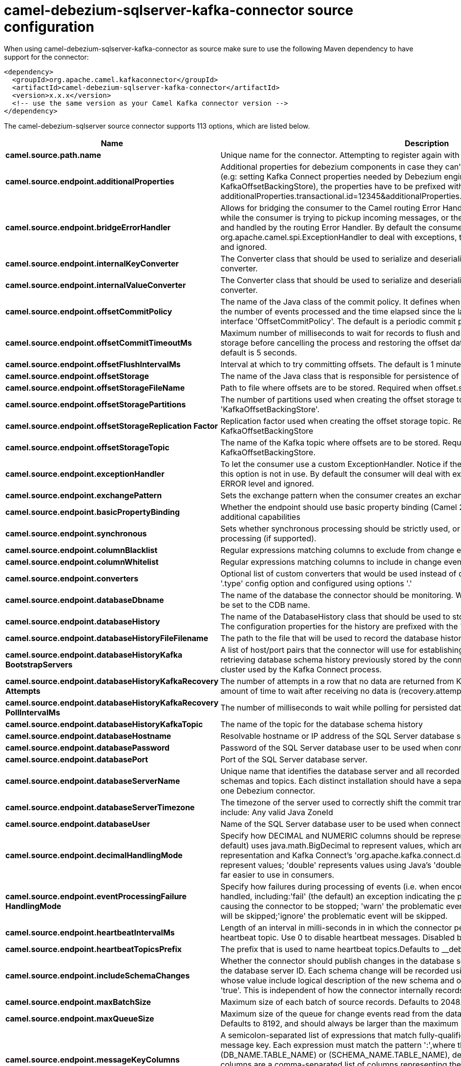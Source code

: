 // kafka-connector options: START
[[camel-debezium-sqlserver-kafka-connector-source]]
= camel-debezium-sqlserver-kafka-connector source configuration

When using camel-debezium-sqlserver-kafka-connector as source make sure to use the following Maven dependency to have support for the connector:

[source,xml]
----
<dependency>
  <groupId>org.apache.camel.kafkaconnector</groupId>
  <artifactId>camel-debezium-sqlserver-kafka-connector</artifactId>
  <version>x.x.x</version>
  <!-- use the same version as your Camel Kafka connector version -->
</dependency>
----


The camel-debezium-sqlserver source connector supports 113 options, which are listed below.



[width="100%",cols="2,5,^1,2",options="header"]
|===
| Name | Description | Default | Priority
| *camel.source.path.name* | Unique name for the connector. Attempting to register again with the same name will fail. | null | HIGH
| *camel.source.endpoint.additionalProperties* | Additional properties for debezium components in case they can't be set directly on the camel configurations (e.g: setting Kafka Connect properties needed by Debezium engine, for example setting KafkaOffsetBackingStore), the properties have to be prefixed with additionalProperties.. E.g: additionalProperties.transactional.id=12345&additionalProperties.schema.registry.url=\http://localhost:8811/avro | null | MEDIUM
| *camel.source.endpoint.bridgeErrorHandler* | Allows for bridging the consumer to the Camel routing Error Handler, which mean any exceptions occurred while the consumer is trying to pickup incoming messages, or the likes, will now be processed as a message and handled by the routing Error Handler. By default the consumer will use the org.apache.camel.spi.ExceptionHandler to deal with exceptions, that will be logged at WARN or ERROR level and ignored. | false | MEDIUM
| *camel.source.endpoint.internalKeyConverter* | The Converter class that should be used to serialize and deserialize key data for offsets. The default is JSON converter. | "org.apache.kafka.connect.json.JsonConverter" | MEDIUM
| *camel.source.endpoint.internalValueConverter* | The Converter class that should be used to serialize and deserialize value data for offsets. The default is JSON converter. | "org.apache.kafka.connect.json.JsonConverter" | MEDIUM
| *camel.source.endpoint.offsetCommitPolicy* | The name of the Java class of the commit policy. It defines when offsets commit has to be triggered based on the number of events processed and the time elapsed since the last commit. This class must implement the interface 'OffsetCommitPolicy'. The default is a periodic commit policy based upon time intervals. | "io.debezium.embedded.spi.OffsetCommitPolicy.PeriodicCommitOffsetPolicy" | MEDIUM
| *camel.source.endpoint.offsetCommitTimeoutMs* | Maximum number of milliseconds to wait for records to flush and partition offset data to be committed to offset storage before cancelling the process and restoring the offset data to be committed in a future attempt. The default is 5 seconds. | 5000L | MEDIUM
| *camel.source.endpoint.offsetFlushIntervalMs* | Interval at which to try committing offsets. The default is 1 minute. | 60000L | MEDIUM
| *camel.source.endpoint.offsetStorage* | The name of the Java class that is responsible for persistence of connector offsets. | "org.apache.kafka.connect.storage.FileOffsetBackingStore" | MEDIUM
| *camel.source.endpoint.offsetStorageFileName* | Path to file where offsets are to be stored. Required when offset.storage is set to the FileOffsetBackingStore. | null | MEDIUM
| *camel.source.endpoint.offsetStoragePartitions* | The number of partitions used when creating the offset storage topic. Required when offset.storage is set to the 'KafkaOffsetBackingStore'. | null | MEDIUM
| *camel.source.endpoint.offsetStorageReplication Factor* | Replication factor used when creating the offset storage topic. Required when offset.storage is set to the KafkaOffsetBackingStore | null | MEDIUM
| *camel.source.endpoint.offsetStorageTopic* | The name of the Kafka topic where offsets are to be stored. Required when offset.storage is set to the KafkaOffsetBackingStore. | null | MEDIUM
| *camel.source.endpoint.exceptionHandler* | To let the consumer use a custom ExceptionHandler. Notice if the option bridgeErrorHandler is enabled then this option is not in use. By default the consumer will deal with exceptions, that will be logged at WARN or ERROR level and ignored. | null | MEDIUM
| *camel.source.endpoint.exchangePattern* | Sets the exchange pattern when the consumer creates an exchange. One of: [InOnly] [InOut] [InOptionalOut] | null | MEDIUM
| *camel.source.endpoint.basicPropertyBinding* | Whether the endpoint should use basic property binding (Camel 2.x) or the newer property binding with additional capabilities | false | MEDIUM
| *camel.source.endpoint.synchronous* | Sets whether synchronous processing should be strictly used, or Camel is allowed to use asynchronous processing (if supported). | false | MEDIUM
| *camel.source.endpoint.columnBlacklist* | Regular expressions matching columns to exclude from change events | null | MEDIUM
| *camel.source.endpoint.columnWhitelist* | Regular expressions matching columns to include in change events | null | MEDIUM
| *camel.source.endpoint.converters* | Optional list of custom converters that would be used instead of default ones. The converters are defined using '.type' config option and configured using options '.' | null | MEDIUM
| *camel.source.endpoint.databaseDbname* | The name of the database the connector should be monitoring. When working with a multi-tenant set-up, must be set to the CDB name. | null | MEDIUM
| *camel.source.endpoint.databaseHistory* | The name of the DatabaseHistory class that should be used to store and recover database schema changes. The configuration properties for the history are prefixed with the 'database.history.' string. | "io.debezium.relational.history.FileDatabaseHistory" | MEDIUM
| *camel.source.endpoint.databaseHistoryFileFilename* | The path to the file that will be used to record the database history | null | MEDIUM
| *camel.source.endpoint.databaseHistoryKafka BootstrapServers* | A list of host/port pairs that the connector will use for establishing the initial connection to the Kafka cluster for retrieving database schema history previously stored by the connector. This should point to the same Kafka cluster used by the Kafka Connect process. | null | MEDIUM
| *camel.source.endpoint.databaseHistoryKafkaRecovery Attempts* | The number of attempts in a row that no data are returned from Kafka before recover completes. The maximum amount of time to wait after receiving no data is (recovery.attempts) x (recovery.poll.interval.ms). | 100 | MEDIUM
| *camel.source.endpoint.databaseHistoryKafkaRecovery PollIntervalMs* | The number of milliseconds to wait while polling for persisted data during recovery. | 100 | MEDIUM
| *camel.source.endpoint.databaseHistoryKafkaTopic* | The name of the topic for the database schema history | null | MEDIUM
| *camel.source.endpoint.databaseHostname* | Resolvable hostname or IP address of the SQL Server database server. | null | MEDIUM
| *camel.source.endpoint.databasePassword* | Password of the SQL Server database user to be used when connecting to the database. | null | HIGH
| *camel.source.endpoint.databasePort* | Port of the SQL Server database server. | 1433 | MEDIUM
| *camel.source.endpoint.databaseServerName* | Unique name that identifies the database server and all recorded offsets, and that is used as a prefix for all schemas and topics. Each distinct installation should have a separate namespace and be monitored by at most one Debezium connector. | null | HIGH
| *camel.source.endpoint.databaseServerTimezone* | The timezone of the server used to correctly shift the commit transaction timestamp on the client sideOptions include: Any valid Java ZoneId | null | MEDIUM
| *camel.source.endpoint.databaseUser* | Name of the SQL Server database user to be used when connecting to the database. | null | MEDIUM
| *camel.source.endpoint.decimalHandlingMode* | Specify how DECIMAL and NUMERIC columns should be represented in change events, including:'precise' (the default) uses java.math.BigDecimal to represent values, which are encoded in the change events using a binary representation and Kafka Connect's 'org.apache.kafka.connect.data.Decimal' type; 'string' uses string to represent values; 'double' represents values using Java's 'double', which may not offer the precision but will be far easier to use in consumers. | "precise" | MEDIUM
| *camel.source.endpoint.eventProcessingFailure HandlingMode* | Specify how failures during processing of events (i.e. when encountering a corrupted event) should be handled, including:'fail' (the default) an exception indicating the problematic event and its position is raised, causing the connector to be stopped; 'warn' the problematic event and its position will be logged and the event will be skipped;'ignore' the problematic event will be skipped. | "fail" | MEDIUM
| *camel.source.endpoint.heartbeatIntervalMs* | Length of an interval in milli-seconds in in which the connector periodically sends heartbeat messages to a heartbeat topic. Use 0 to disable heartbeat messages. Disabled by default. | 0 | MEDIUM
| *camel.source.endpoint.heartbeatTopicsPrefix* | The prefix that is used to name heartbeat topics.Defaults to __debezium-heartbeat. | "__debezium-heartbeat" | MEDIUM
| *camel.source.endpoint.includeSchemaChanges* | Whether the connector should publish changes in the database schema to a Kafka topic with the same name as the database server ID. Each schema change will be recorded using a key that contains the database name and whose value include logical description of the new schema and optionally the DDL statement(s).The default is 'true'. This is independent of how the connector internally records database history. | true | MEDIUM
| *camel.source.endpoint.maxBatchSize* | Maximum size of each batch of source records. Defaults to 2048. | 2048 | MEDIUM
| *camel.source.endpoint.maxQueueSize* | Maximum size of the queue for change events read from the database log but not yet recorded or forwarded. Defaults to 8192, and should always be larger than the maximum batch size. | 8192 | MEDIUM
| *camel.source.endpoint.messageKeyColumns* | A semicolon-separated list of expressions that match fully-qualified tables and column(s) to be used as message key. Each expression must match the pattern ':',where the table names could be defined as (DB_NAME.TABLE_NAME) or (SCHEMA_NAME.TABLE_NAME), depending on the specific connector,and the key columns are a comma-separated list of columns representing the custom key. For any table without an explicit key configuration the table's primary key column(s) will be used as message key.Example: dbserver1.inventory.orderlines:orderId,orderLineId;dbserver1.inventory.orders:id | null | MEDIUM
| *camel.source.endpoint.pollIntervalMs* | Frequency in milliseconds to wait for new change events to appear after receiving no events. Defaults to 500ms. | 500L | MEDIUM
| *camel.source.endpoint.provideTransactionMetadata* | Enables transaction metadata extraction together with event counting | false | MEDIUM
| *camel.source.endpoint.sanitizeFieldNames* | Whether field names will be sanitized to Avro naming conventions | false | MEDIUM
| *camel.source.endpoint.skippedOperations* | The comma-separated list of operations to skip during streaming, defined as: 'i' for inserts; 'u' for updates; 'd' for deletes. By default, no operations will be skipped. | null | MEDIUM
| *camel.source.endpoint.snapshotDelayMs* | The number of milliseconds to delay before a snapshot will begin. | 0L | MEDIUM
| *camel.source.endpoint.snapshotFetchSize* | The maximum number of records that should be loaded into memory while performing a snapshot | null | MEDIUM
| *camel.source.endpoint.snapshotIsolationMode* | Controls which transaction isolation level is used and how long the connector locks the monitored tables. The default is 'repeatable_read', which means that repeatable read isolation level is used. In addition, exclusive locks are taken only during schema snapshot. Using a value of 'exclusive' ensures that the connector holds the exclusive lock (and thus prevents any reads and updates) for all monitored tables during the entire snapshot duration. When 'snapshot' is specified, connector runs the initial snapshot in SNAPSHOT isolation level, which guarantees snapshot consistency. In addition, neither table nor row-level locks are held. When 'read_committed' is specified, connector runs the initial snapshot in READ COMMITTED isolation level. No long-running locks are taken, so that initial snapshot does not prevent other transactions from updating table rows. Snapshot consistency is not guaranteed.In 'read_uncommitted' mode neither table nor row-level locks are acquired, but connector does not guarantee snapshot consistency. | "repeatable_read" | MEDIUM
| *camel.source.endpoint.snapshotLockTimeoutMs* | The maximum number of millis to wait for table locks at the beginning of a snapshot. If locks cannot be acquired in this time frame, the snapshot will be aborted. Defaults to 10 seconds | 10000L | MEDIUM
| *camel.source.endpoint.snapshotMode* | The criteria for running a snapshot upon startup of the connector. Options include: 'initial' (the default) to specify the connector should run a snapshot only when no offsets are available for the logical server name; 'schema_only' to specify the connector should run a snapshot of the schema when no offsets are available for the logical server name. | "initial" | MEDIUM
| *camel.source.endpoint.snapshotSelectStatement Overrides* | This property contains a comma-separated list of fully-qualified tables (DB_NAME.TABLE_NAME) or (SCHEMA_NAME.TABLE_NAME), depending on thespecific connectors . Select statements for the individual tables are specified in further configuration properties, one for each table, identified by the id 'snapshot.select.statement.overrides.DB_NAME.TABLE_NAME' or 'snapshot.select.statement.overrides.SCHEMA_NAME.TABLE_NAME', respectively. The value of those properties is the select statement to use when retrieving data from the specific table during snapshotting. A possible use case for large append-only tables is setting a specific point where to start (resume) snapshotting, in case a previous snapshotting was interrupted. | null | MEDIUM
| *camel.source.endpoint.sourceStructVersion* | A version of the format of the publicly visible source part in the message | "v2" | MEDIUM
| *camel.source.endpoint.sourceTimestampMode* | Configures the criteria of the attached timestamp within the source record (ts_ms).Options include:'commit', (default) the source timestamp is set to the instant where the record was committed in the database'processing', the source timestamp is set to the instant where the record was processed by Debezium. | "commit" | MEDIUM
| *camel.source.endpoint.tableBlacklist* | Description is not available here, please check Debezium website for corresponding key 'table.blacklist' description. | null | MEDIUM
| *camel.source.endpoint.tableIgnoreBuiltin* | Flag specifying whether built-in tables should be ignored. | true | MEDIUM
| *camel.source.endpoint.tableWhitelist* | The tables for which changes are to be captured | null | MEDIUM
| *camel.source.endpoint.timePrecisionMode* | Time, date, and timestamps can be represented with different kinds of precisions, including:'adaptive' (the default) bases the precision of time, date, and timestamp values on the database column's precision; 'adaptive_time_microseconds' like 'adaptive' mode, but TIME fields always use microseconds precision;'connect' always represents time, date, and timestamp values using Kafka Connect's built-in representations for Time, Date, and Timestamp, which uses millisecond precision regardless of the database columns' precision . | "adaptive" | MEDIUM
| *camel.source.endpoint.tombstonesOnDelete* | Whether delete operations should be represented by a delete event and a subsquenttombstone event (true) or only by a delete event (false). Emitting the tombstone event (the default behavior) allows Kafka to completely delete all events pertaining to the given key once the source record got deleted. | false | MEDIUM
| *camel.component.debezium-sqlserver.additional Properties* | Additional properties for debezium components in case they can't be set directly on the camel configurations (e.g: setting Kafka Connect properties needed by Debezium engine, for example setting KafkaOffsetBackingStore), the properties have to be prefixed with additionalProperties.. E.g: additionalProperties.transactional.id=12345&additionalProperties.schema.registry.url=\http://localhost:8811/avro | null | MEDIUM
| *camel.component.debezium-sqlserver.bridgeError Handler* | Allows for bridging the consumer to the Camel routing Error Handler, which mean any exceptions occurred while the consumer is trying to pickup incoming messages, or the likes, will now be processed as a message and handled by the routing Error Handler. By default the consumer will use the org.apache.camel.spi.ExceptionHandler to deal with exceptions, that will be logged at WARN or ERROR level and ignored. | false | MEDIUM
| *camel.component.debezium-sqlserver.configuration* | Allow pre-configured Configurations to be set. | null | MEDIUM
| *camel.component.debezium-sqlserver.internalKey Converter* | The Converter class that should be used to serialize and deserialize key data for offsets. The default is JSON converter. | "org.apache.kafka.connect.json.JsonConverter" | MEDIUM
| *camel.component.debezium-sqlserver.internalValue Converter* | The Converter class that should be used to serialize and deserialize value data for offsets. The default is JSON converter. | "org.apache.kafka.connect.json.JsonConverter" | MEDIUM
| *camel.component.debezium-sqlserver.offsetCommit Policy* | The name of the Java class of the commit policy. It defines when offsets commit has to be triggered based on the number of events processed and the time elapsed since the last commit. This class must implement the interface 'OffsetCommitPolicy'. The default is a periodic commit policy based upon time intervals. | "io.debezium.embedded.spi.OffsetCommitPolicy.PeriodicCommitOffsetPolicy" | MEDIUM
| *camel.component.debezium-sqlserver.offsetCommit TimeoutMs* | Maximum number of milliseconds to wait for records to flush and partition offset data to be committed to offset storage before cancelling the process and restoring the offset data to be committed in a future attempt. The default is 5 seconds. | 5000L | MEDIUM
| *camel.component.debezium-sqlserver.offsetFlush IntervalMs* | Interval at which to try committing offsets. The default is 1 minute. | 60000L | MEDIUM
| *camel.component.debezium-sqlserver.offsetStorage* | The name of the Java class that is responsible for persistence of connector offsets. | "org.apache.kafka.connect.storage.FileOffsetBackingStore" | MEDIUM
| *camel.component.debezium-sqlserver.offsetStorage FileName* | Path to file where offsets are to be stored. Required when offset.storage is set to the FileOffsetBackingStore. | null | MEDIUM
| *camel.component.debezium-sqlserver.offsetStorage Partitions* | The number of partitions used when creating the offset storage topic. Required when offset.storage is set to the 'KafkaOffsetBackingStore'. | null | MEDIUM
| *camel.component.debezium-sqlserver.offsetStorage ReplicationFactor* | Replication factor used when creating the offset storage topic. Required when offset.storage is set to the KafkaOffsetBackingStore | null | MEDIUM
| *camel.component.debezium-sqlserver.offsetStorage Topic* | The name of the Kafka topic where offsets are to be stored. Required when offset.storage is set to the KafkaOffsetBackingStore. | null | MEDIUM
| *camel.component.debezium-sqlserver.basicProperty Binding* | Whether the component should use basic property binding (Camel 2.x) or the newer property binding with additional capabilities | false | MEDIUM
| *camel.component.debezium-sqlserver.columnBlacklist* | Regular expressions matching columns to exclude from change events | null | MEDIUM
| *camel.component.debezium-sqlserver.columnWhitelist* | Regular expressions matching columns to include in change events | null | MEDIUM
| *camel.component.debezium-sqlserver.converters* | Optional list of custom converters that would be used instead of default ones. The converters are defined using '.type' config option and configured using options '.' | null | MEDIUM
| *camel.component.debezium-sqlserver.databaseDbname* | The name of the database the connector should be monitoring. When working with a multi-tenant set-up, must be set to the CDB name. | null | MEDIUM
| *camel.component.debezium-sqlserver.databaseHistory* | The name of the DatabaseHistory class that should be used to store and recover database schema changes. The configuration properties for the history are prefixed with the 'database.history.' string. | "io.debezium.relational.history.FileDatabaseHistory" | MEDIUM
| *camel.component.debezium-sqlserver.databaseHistory FileFilename* | The path to the file that will be used to record the database history | null | MEDIUM
| *camel.component.debezium-sqlserver.databaseHistory KafkaBootstrapServers* | A list of host/port pairs that the connector will use for establishing the initial connection to the Kafka cluster for retrieving database schema history previously stored by the connector. This should point to the same Kafka cluster used by the Kafka Connect process. | null | MEDIUM
| *camel.component.debezium-sqlserver.databaseHistory KafkaRecoveryAttempts* | The number of attempts in a row that no data are returned from Kafka before recover completes. The maximum amount of time to wait after receiving no data is (recovery.attempts) x (recovery.poll.interval.ms). | 100 | MEDIUM
| *camel.component.debezium-sqlserver.databaseHistory KafkaRecoveryPollIntervalMs* | The number of milliseconds to wait while polling for persisted data during recovery. | 100 | MEDIUM
| *camel.component.debezium-sqlserver.databaseHistory KafkaTopic* | The name of the topic for the database schema history | null | MEDIUM
| *camel.component.debezium-sqlserver.database Hostname* | Resolvable hostname or IP address of the SQL Server database server. | null | MEDIUM
| *camel.component.debezium-sqlserver.database Password* | Password of the SQL Server database user to be used when connecting to the database. | null | HIGH
| *camel.component.debezium-sqlserver.databasePort* | Port of the SQL Server database server. | 1433 | MEDIUM
| *camel.component.debezium-sqlserver.databaseServer Name* | Unique name that identifies the database server and all recorded offsets, and that is used as a prefix for all schemas and topics. Each distinct installation should have a separate namespace and be monitored by at most one Debezium connector. | null | HIGH
| *camel.component.debezium-sqlserver.databaseServer Timezone* | The timezone of the server used to correctly shift the commit transaction timestamp on the client sideOptions include: Any valid Java ZoneId | null | MEDIUM
| *camel.component.debezium-sqlserver.databaseUser* | Name of the SQL Server database user to be used when connecting to the database. | null | MEDIUM
| *camel.component.debezium-sqlserver.decimalHandling Mode* | Specify how DECIMAL and NUMERIC columns should be represented in change events, including:'precise' (the default) uses java.math.BigDecimal to represent values, which are encoded in the change events using a binary representation and Kafka Connect's 'org.apache.kafka.connect.data.Decimal' type; 'string' uses string to represent values; 'double' represents values using Java's 'double', which may not offer the precision but will be far easier to use in consumers. | "precise" | MEDIUM
| *camel.component.debezium-sqlserver.eventProcessing FailureHandlingMode* | Specify how failures during processing of events (i.e. when encountering a corrupted event) should be handled, including:'fail' (the default) an exception indicating the problematic event and its position is raised, causing the connector to be stopped; 'warn' the problematic event and its position will be logged and the event will be skipped;'ignore' the problematic event will be skipped. | "fail" | MEDIUM
| *camel.component.debezium-sqlserver.heartbeat IntervalMs* | Length of an interval in milli-seconds in in which the connector periodically sends heartbeat messages to a heartbeat topic. Use 0 to disable heartbeat messages. Disabled by default. | 0 | MEDIUM
| *camel.component.debezium-sqlserver.heartbeatTopics Prefix* | The prefix that is used to name heartbeat topics.Defaults to __debezium-heartbeat. | "__debezium-heartbeat" | MEDIUM
| *camel.component.debezium-sqlserver.includeSchema Changes* | Whether the connector should publish changes in the database schema to a Kafka topic with the same name as the database server ID. Each schema change will be recorded using a key that contains the database name and whose value include logical description of the new schema and optionally the DDL statement(s).The default is 'true'. This is independent of how the connector internally records database history. | true | MEDIUM
| *camel.component.debezium-sqlserver.maxBatchSize* | Maximum size of each batch of source records. Defaults to 2048. | 2048 | MEDIUM
| *camel.component.debezium-sqlserver.maxQueueSize* | Maximum size of the queue for change events read from the database log but not yet recorded or forwarded. Defaults to 8192, and should always be larger than the maximum batch size. | 8192 | MEDIUM
| *camel.component.debezium-sqlserver.messageKey Columns* | A semicolon-separated list of expressions that match fully-qualified tables and column(s) to be used as message key. Each expression must match the pattern ':',where the table names could be defined as (DB_NAME.TABLE_NAME) or (SCHEMA_NAME.TABLE_NAME), depending on the specific connector,and the key columns are a comma-separated list of columns representing the custom key. For any table without an explicit key configuration the table's primary key column(s) will be used as message key.Example: dbserver1.inventory.orderlines:orderId,orderLineId;dbserver1.inventory.orders:id | null | MEDIUM
| *camel.component.debezium-sqlserver.pollIntervalMs* | Frequency in milliseconds to wait for new change events to appear after receiving no events. Defaults to 500ms. | 500L | MEDIUM
| *camel.component.debezium-sqlserver.provide TransactionMetadata* | Enables transaction metadata extraction together with event counting | false | MEDIUM
| *camel.component.debezium-sqlserver.sanitizeField Names* | Whether field names will be sanitized to Avro naming conventions | false | MEDIUM
| *camel.component.debezium-sqlserver.skipped Operations* | The comma-separated list of operations to skip during streaming, defined as: 'i' for inserts; 'u' for updates; 'd' for deletes. By default, no operations will be skipped. | null | MEDIUM
| *camel.component.debezium-sqlserver.snapshotDelayMs* | The number of milliseconds to delay before a snapshot will begin. | 0L | MEDIUM
| *camel.component.debezium-sqlserver.snapshotFetch Size* | The maximum number of records that should be loaded into memory while performing a snapshot | null | MEDIUM
| *camel.component.debezium-sqlserver.snapshot IsolationMode* | Controls which transaction isolation level is used and how long the connector locks the monitored tables. The default is 'repeatable_read', which means that repeatable read isolation level is used. In addition, exclusive locks are taken only during schema snapshot. Using a value of 'exclusive' ensures that the connector holds the exclusive lock (and thus prevents any reads and updates) for all monitored tables during the entire snapshot duration. When 'snapshot' is specified, connector runs the initial snapshot in SNAPSHOT isolation level, which guarantees snapshot consistency. In addition, neither table nor row-level locks are held. When 'read_committed' is specified, connector runs the initial snapshot in READ COMMITTED isolation level. No long-running locks are taken, so that initial snapshot does not prevent other transactions from updating table rows. Snapshot consistency is not guaranteed.In 'read_uncommitted' mode neither table nor row-level locks are acquired, but connector does not guarantee snapshot consistency. | "repeatable_read" | MEDIUM
| *camel.component.debezium-sqlserver.snapshotLock TimeoutMs* | The maximum number of millis to wait for table locks at the beginning of a snapshot. If locks cannot be acquired in this time frame, the snapshot will be aborted. Defaults to 10 seconds | 10000L | MEDIUM
| *camel.component.debezium-sqlserver.snapshotMode* | The criteria for running a snapshot upon startup of the connector. Options include: 'initial' (the default) to specify the connector should run a snapshot only when no offsets are available for the logical server name; 'schema_only' to specify the connector should run a snapshot of the schema when no offsets are available for the logical server name. | "initial" | MEDIUM
| *camel.component.debezium-sqlserver.snapshotSelect StatementOverrides* | This property contains a comma-separated list of fully-qualified tables (DB_NAME.TABLE_NAME) or (SCHEMA_NAME.TABLE_NAME), depending on thespecific connectors . Select statements for the individual tables are specified in further configuration properties, one for each table, identified by the id 'snapshot.select.statement.overrides.DB_NAME.TABLE_NAME' or 'snapshot.select.statement.overrides.SCHEMA_NAME.TABLE_NAME', respectively. The value of those properties is the select statement to use when retrieving data from the specific table during snapshotting. A possible use case for large append-only tables is setting a specific point where to start (resume) snapshotting, in case a previous snapshotting was interrupted. | null | MEDIUM
| *camel.component.debezium-sqlserver.sourceStruct Version* | A version of the format of the publicly visible source part in the message | "v2" | MEDIUM
| *camel.component.debezium-sqlserver.sourceTimestamp Mode* | Configures the criteria of the attached timestamp within the source record (ts_ms).Options include:'commit', (default) the source timestamp is set to the instant where the record was committed in the database'processing', the source timestamp is set to the instant where the record was processed by Debezium. | "commit" | MEDIUM
| *camel.component.debezium-sqlserver.tableBlacklist* | Description is not available here, please check Debezium website for corresponding key 'table.blacklist' description. | null | MEDIUM
| *camel.component.debezium-sqlserver.tableIgnore Builtin* | Flag specifying whether built-in tables should be ignored. | true | MEDIUM
| *camel.component.debezium-sqlserver.tableWhitelist* | The tables for which changes are to be captured | null | MEDIUM
| *camel.component.debezium-sqlserver.timePrecision Mode* | Time, date, and timestamps can be represented with different kinds of precisions, including:'adaptive' (the default) bases the precision of time, date, and timestamp values on the database column's precision; 'adaptive_time_microseconds' like 'adaptive' mode, but TIME fields always use microseconds precision;'connect' always represents time, date, and timestamp values using Kafka Connect's built-in representations for Time, Date, and Timestamp, which uses millisecond precision regardless of the database columns' precision . | "adaptive" | MEDIUM
| *camel.component.debezium-sqlserver.tombstonesOn Delete* | Whether delete operations should be represented by a delete event and a subsquenttombstone event (true) or only by a delete event (false). Emitting the tombstone event (the default behavior) allows Kafka to completely delete all events pertaining to the given key once the source record got deleted. | false | MEDIUM
|===
// kafka-connector options: END
